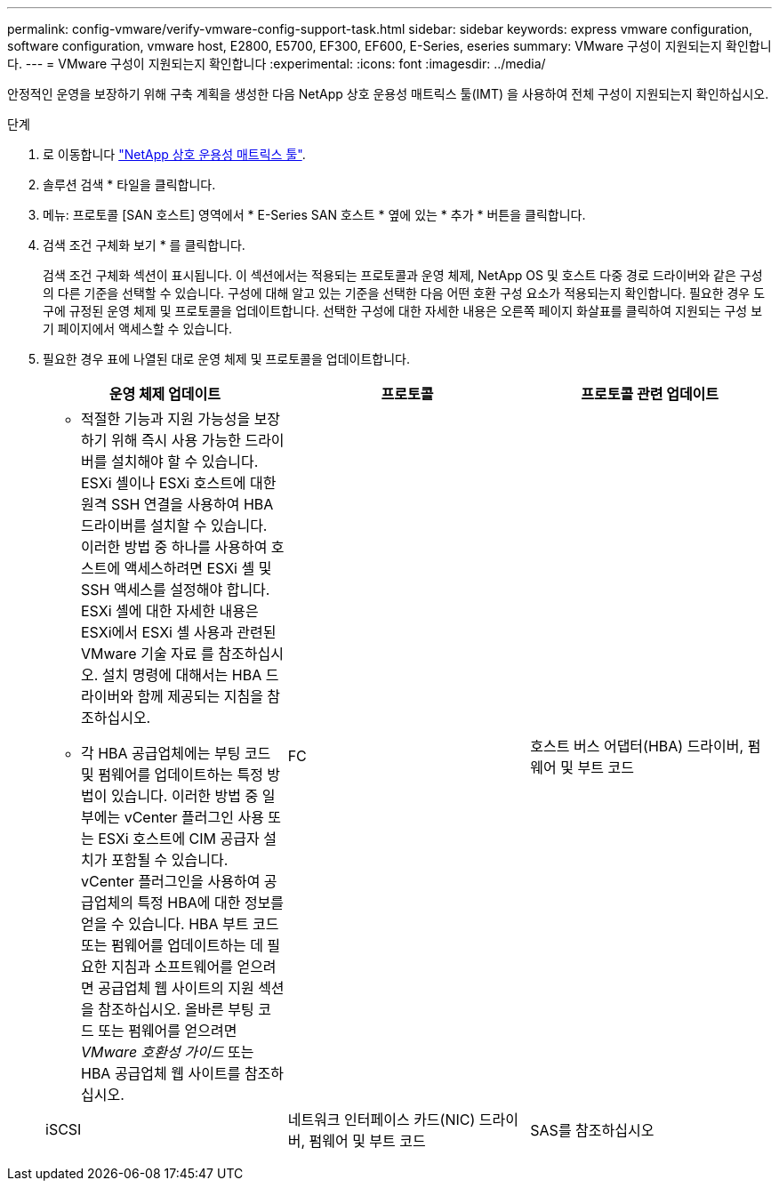 ---
permalink: config-vmware/verify-vmware-config-support-task.html 
sidebar: sidebar 
keywords: express vmware configuration, software configuration, vmware host, E2800, E5700, EF300, EF600, E-Series, eseries 
summary: VMware 구성이 지원되는지 확인합니다. 
---
= VMware 구성이 지원되는지 확인합니다
:experimental: 
:icons: font
:imagesdir: ../media/


[role="lead"]
안정적인 운영을 보장하기 위해 구축 계획을 생성한 다음 NetApp 상호 운용성 매트릭스 툴(IMT) 을 사용하여 전체 구성이 지원되는지 확인하십시오.

.단계
. 로 이동합니다 http://mysupport.netapp.com/matrix["NetApp 상호 운용성 매트릭스 툴"^].
. 솔루션 검색 * 타일을 클릭합니다.
. 메뉴: 프로토콜 [SAN 호스트] 영역에서 * E-Series SAN 호스트 * 옆에 있는 * 추가 * 버튼을 클릭합니다.
. 검색 조건 구체화 보기 * 를 클릭합니다.
+
검색 조건 구체화 섹션이 표시됩니다. 이 섹션에서는 적용되는 프로토콜과 운영 체제, NetApp OS 및 호스트 다중 경로 드라이버와 같은 구성의 다른 기준을 선택할 수 있습니다. 구성에 대해 알고 있는 기준을 선택한 다음 어떤 호환 구성 요소가 적용되는지 확인합니다. 필요한 경우 도구에 규정된 운영 체제 및 프로토콜을 업데이트합니다. 선택한 구성에 대한 자세한 내용은 오른쪽 페이지 화살표를 클릭하여 지원되는 구성 보기 페이지에서 액세스할 수 있습니다.

. 필요한 경우 표에 나열된 대로 운영 체제 및 프로토콜을 업데이트합니다.
+
|===
| 운영 체제 업데이트 | 프로토콜 | 프로토콜 관련 업데이트 


 a| 
** 적절한 기능과 지원 가능성을 보장하기 위해 즉시 사용 가능한 드라이버를 설치해야 할 수 있습니다. ESXi 셸이나 ESXi 호스트에 대한 원격 SSH 연결을 사용하여 HBA 드라이버를 설치할 수 있습니다. 이러한 방법 중 하나를 사용하여 호스트에 액세스하려면 ESXi 셸 및 SSH 액세스를 설정해야 합니다. ESXi 셸에 대한 자세한 내용은 ESXi에서 ESXi 셸 사용과 관련된 VMware 기술 자료 를 참조하십시오. 설치 명령에 대해서는 HBA 드라이버와 함께 제공되는 지침을 참조하십시오.
** 각 HBA 공급업체에는 부팅 코드 및 펌웨어를 업데이트하는 특정 방법이 있습니다. 이러한 방법 중 일부에는 vCenter 플러그인 사용 또는 ESXi 호스트에 CIM 공급자 설치가 포함될 수 있습니다. vCenter 플러그인을 사용하여 공급업체의 특정 HBA에 대한 정보를 얻을 수 있습니다. HBA 부트 코드 또는 펌웨어를 업데이트하는 데 필요한 지침과 소프트웨어를 얻으려면 공급업체 웹 사이트의 지원 섹션을 참조하십시오. 올바른 부팅 코드 또는 펌웨어를 얻으려면 _VMware 호환성 가이드_ 또는 HBA 공급업체 웹 사이트를 참조하십시오.

 a| 
FC
 a| 
호스트 버스 어댑터(HBA) 드라이버, 펌웨어 및 부트 코드



 a| 
iSCSI
 a| 
네트워크 인터페이스 카드(NIC) 드라이버, 펌웨어 및 부트 코드



 a| 
SAS를 참조하십시오
 a| 
호스트 버스 어댑터(HBA) 드라이버, 펌웨어 및 부트 코드

|===

